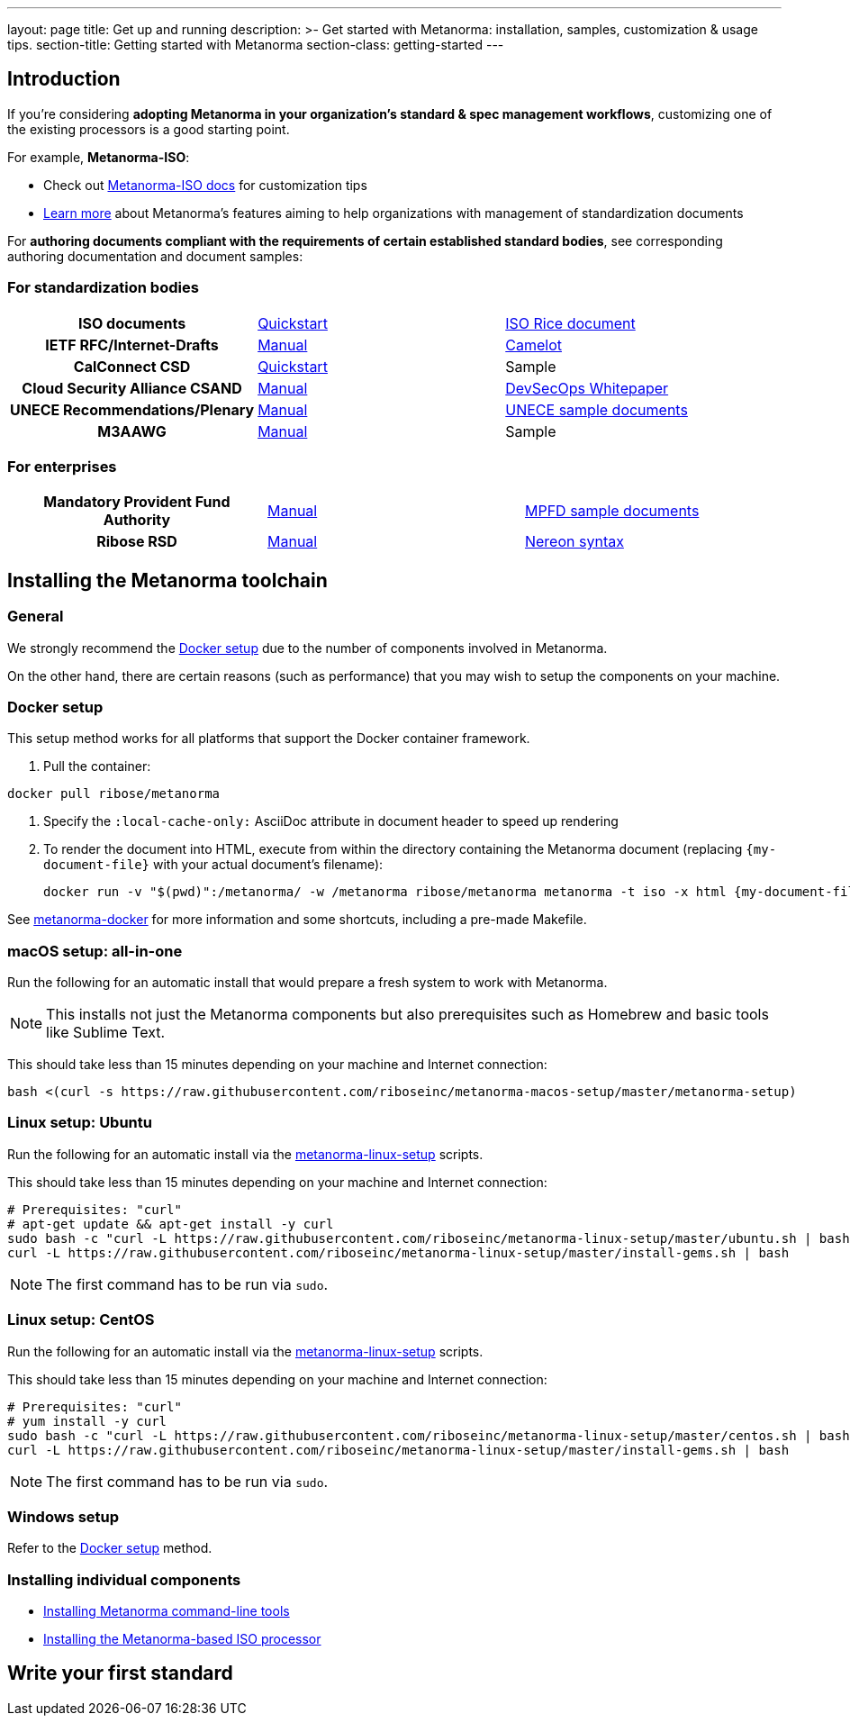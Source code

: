---
layout: page
title: Get up and running
description: >-
  Get started with Metanorma: installation, samples, customization & usage tips.
section-title: Getting started with Metanorma
section-class: getting-started
---

== Introduction

If you're considering
*adopting Metanorma in your organization's standard & spec management workflows*,
customizing one of the existing processors is a good starting point.

For example, *Metanorma-ISO*:

* Check out link:/software/metanorma-iso/[Metanorma-ISO docs]
for customization tips

* link:/overview/[Learn more] about Metanorma's features
aiming to help organizations with management of standardization documents

For *authoring documents compliant with the requirements of certain established standard bodies*,
see corresponding authoring documentation and document samples:


=== For standardization bodies

[cols="h,a,a"]
|===

|ISO documents
| link:/software/metanorma-iso/docs/guidance/[Quickstart]
| https://github.com/riboseinc/isodoc-rice[ISO Rice document]

|IETF RFC/Internet-Drafts
| https://github.com/riboseinc/asciidoctor-rfc[Manual]
| link:/samples/draft-camelot-holy-grenade/[Camelot]

|CalConnect CSD
| link:/software/metanorma-csd/docs/quickstart/[Quickstart]
| [tbd]#Sample#

|Cloud Security Alliance CSAND
| https://github.com/riboseinc/metanorma-csd[Manual]
| https://github.com/riboseinc/csand-devsecops-whitepaper[DevSecOps Whitepaper]

|UNECE Recommendations/Plenary
| https://github.com/riboseinc/metanorma-unece[Manual]
| https://github.com/riboseinc/unece-docs[UNECE sample documents]

|M3AAWG
| link:https://github.com/riboseinc/metanorma-m3d[Manual]
| [tbd]#Sample#

|===


=== For enterprises

[cols="h,a,a"]
|===

| Mandatory Provident Fund Authority
| link:https://github.com/riboseinc/metanorma-mpfd[Manual]
| https://github.com/riboseinc/mpfd-documents[MPFD sample documents]

| Ribose RSD
| link:https://github.com/riboseinc/metanorma-rsd[Manual]
| https://github.com/riboseinc/nereon-syntax[Nereon syntax]

|===


== Installing the Metanorma toolchain

=== General

We strongly recommend the <<docker-setup>> due to the number of components
involved in Metanorma.

On the other hand, there are certain reasons (such as performance)
that you may wish to setup the components on your machine.


[[docker-setup]]
=== Docker setup

This setup method works for all platforms that support the Docker container
framework.

. Pull the container: +
[source,sh]
----
docker pull ribose/metanorma
----

. Specify the `:local-cache-only:` AsciiDoc attribute
in document header to speed up rendering

. To render the document into HTML,
execute from within the directory containing the Metanorma document
(replacing `{my-document-file}` with your actual document's filename):
+
[source,sh]
----
docker run -v "$(pwd)":/metanorma/ -w /metanorma ribose/metanorma metanorma -t iso -x html {my-document-file}
----


See https://github.com/riboseinc/metanorma-docker[metanorma-docker] for more information
and some shortcuts, including a pre-made Makefile.

=== macOS setup: all-in-one

Run the following for an automatic install
that would prepare a fresh system to work with Metanorma.

NOTE: This installs not just the Metanorma components but also prerequisites
such as Homebrew and basic tools like Sublime Text.

This should take less than 15 minutes depending on your machine and Internet connection:

[source,sh]
----
bash <(curl -s https://raw.githubusercontent.com/riboseinc/metanorma-macos-setup/master/metanorma-setup)
----


=== Linux setup: Ubuntu

Run the following for an automatic install via the https://github.com/riboseinc/metanorma-linux-setup[metanorma-linux-setup] scripts.

This should take less than 15 minutes depending on your machine and Internet connection:

[source,sh]
----
# Prerequisites: "curl"
# apt-get update && apt-get install -y curl
sudo bash -c "curl -L https://raw.githubusercontent.com/riboseinc/metanorma-linux-setup/master/ubuntu.sh | bash"
curl -L https://raw.githubusercontent.com/riboseinc/metanorma-linux-setup/master/install-gems.sh | bash
----

NOTE: The first command has to be run via `sudo`.


=== Linux setup: CentOS

Run the following for an automatic install via the https://github.com/riboseinc/metanorma-linux-setup[metanorma-linux-setup] scripts.

This should take less than 15 minutes depending on your machine and Internet connection:

[source,sh]
----
# Prerequisites: "curl"
# yum install -y curl
sudo bash -c "curl -L https://raw.githubusercontent.com/riboseinc/metanorma-linux-setup/master/centos.sh | bash"
curl -L https://raw.githubusercontent.com/riboseinc/metanorma-linux-setup/master/install-gems.sh | bash
----

NOTE: The first command has to be run via `sudo`.

=== Windows setup

Refer to the <<docker-setup>> method.


=== Installing individual components

* link:/software/metanorma-cli/docs/installation[Installing Metanorma command-line tools]
* link:/software/metanorma-iso/docs/quickstart/[Installing the Metanorma-based ISO processor]

== [tbd]#Write your first standard#

